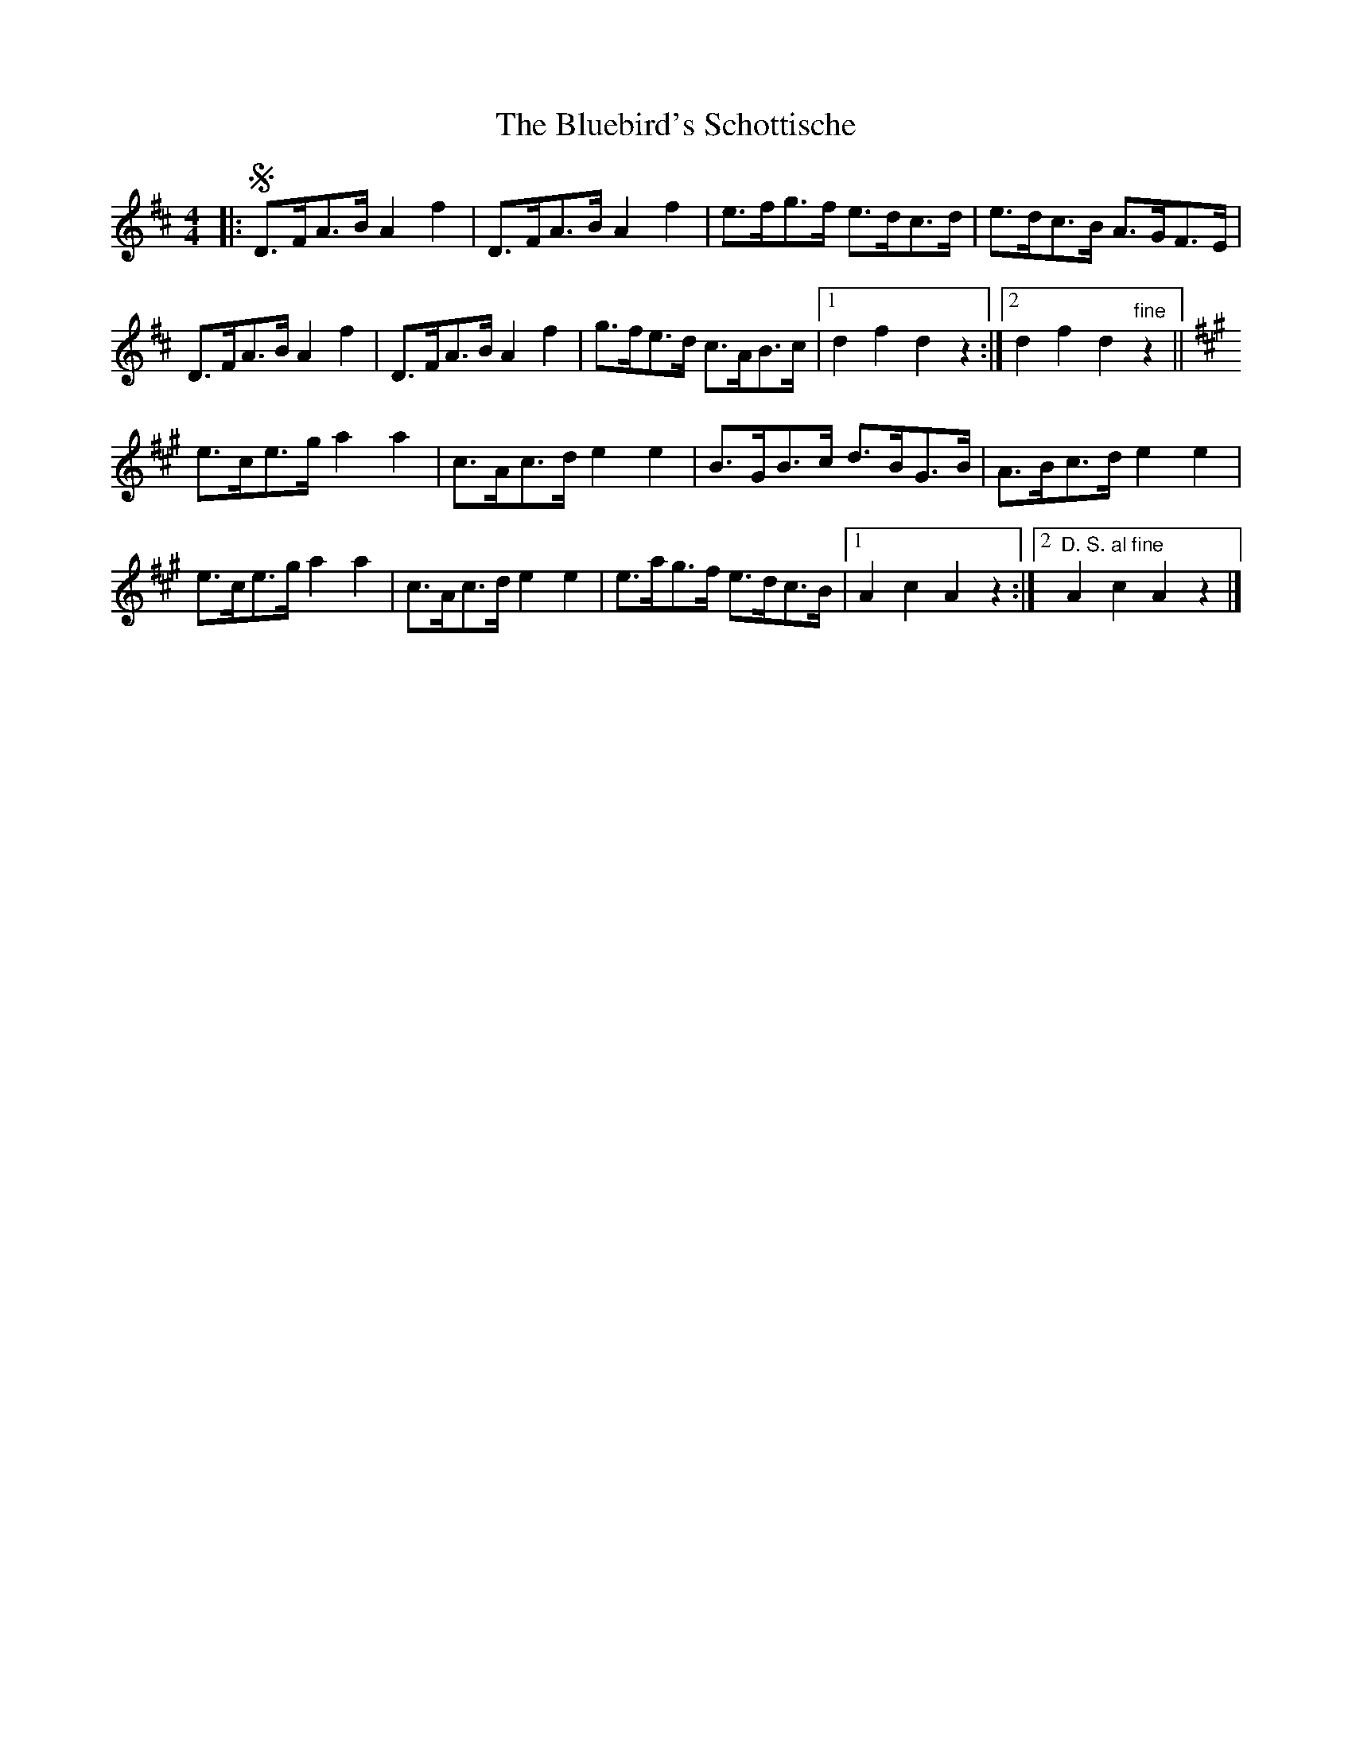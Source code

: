 X: 3
T: Bluebird's Schottische, The
Z: ceolachan
S: https://thesession.org/tunes/3482#setting24461
R: barndance
M: 4/4
L: 1/8
K: Dmaj
|:!segno! D>FA>B A2 f2 | D>FA>B A2 f2 | e>fg>f e>dc>d | e>dc>B A>GF>E |
D>FA>B A2 f2 | D>FA>B A2 f2 | g>fe>d c>AB>c |[1 d2 f2 d2 z2 :|[2 d2 f2 d2 "fine"z2 ||
K: AMaj
e>ce>g a2 a2 | c>Ac>d e2 e2 | B>GB>c d>BG>B | A>Bc>d e2 e2 |
e>ce>g a2 a2 | c>Ac>d e2 e2 | e>ag>f e>dc>B |[1 A2 c2 A2 z2 :|[2 "D. S. al fine"A2 c2 A2 z2 |]

